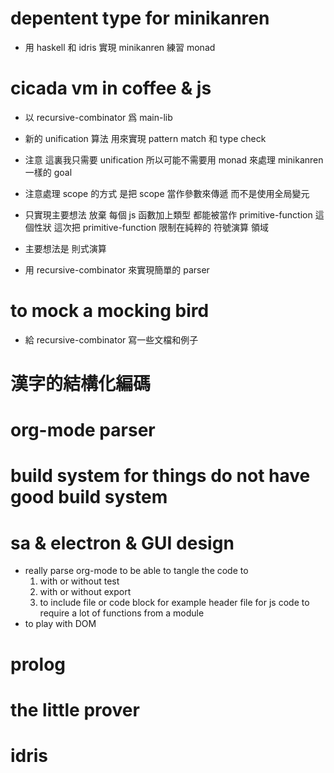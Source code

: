 * depentent type for minikanren

  - 用 haskell 和 idris 實現 minikanren
    練習 monad

* cicada vm in coffee & js

  - 以 recursive-combinator 爲 main-lib

  - 新的 unification 算法
    用來實現 pattern match 和 type check

  - 注意
    這裏我只需要 unification
    所以可能不需要用 monad 來處理 minikanren 一樣的 goal

  - 注意處理 scope 的方式
    是把 scope 當作參數來傳遞
    而不是使用全局變元

  - 只實現主要想法
    放棄
    每個 js 函數加上類型 都能被當作 primitive-function
    這個性狀
    這次把 primitive-function 限制在純粹的 符號演算 領域

  - 主要想法是 則式演算

  - 用 recursive-combinator 來實現簡單的 parser

* to mock a mocking bird

  - 給 recursive-combinator 寫一些文檔和例子

* 漢字的結構化編碼

* org-mode parser

* build system for things do not have good build system

* sa & electron & GUI design

  - really parse org-mode
    to be able to tangle the code to
    1. with or without test
    2. with or without export
    3. to include file or code block
       for example header file for js code
       to require a lot of functions from a module

  - to play with DOM

* prolog

* the little prover

* idris
